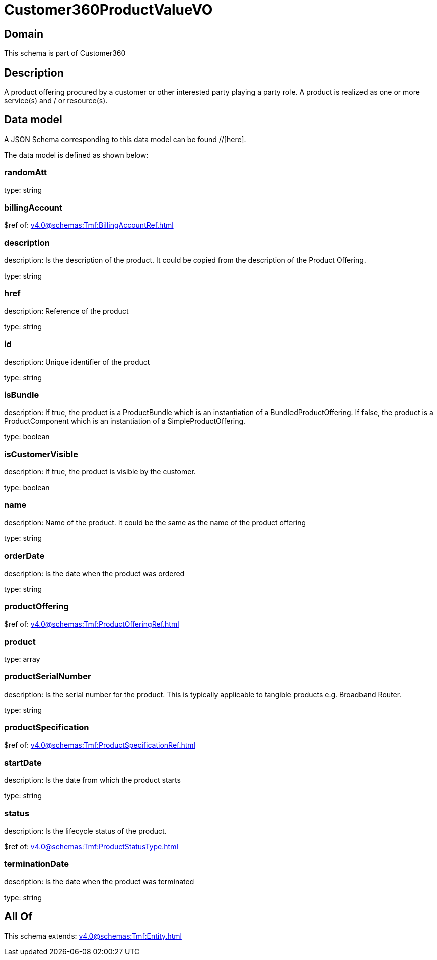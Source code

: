 = Customer360ProductValueVO

[#domain]
== Domain

This schema is part of Customer360

[#description]
== Description
A product offering procured by a customer or other interested party playing a party role. A product is realized as one or more service(s) and / or resource(s).


[#data_model]
== Data model

A JSON Schema corresponding to this data model can be found //[here].

The data model is defined as shown below:


=== randomAtt
type: string


=== billingAccount
$ref of: xref:v4.0@schemas:Tmf:BillingAccountRef.adoc[]


=== description
description: Is the description of the product. It could be copied from the description of the Product Offering.

type: string


=== href
description: Reference of the product

type: string


=== id
description: Unique identifier of the product

type: string


=== isBundle
description: If true, the product is a ProductBundle which is an instantiation of a BundledProductOffering. If false, the product is a ProductComponent which is an instantiation of a SimpleProductOffering.

type: boolean


=== isCustomerVisible
description: If true, the product is visible by the customer.

type: boolean


=== name
description: Name of the product. It could be the same as the name of the product offering

type: string


=== orderDate
description: Is the date when the product was ordered

type: string


=== productOffering
$ref of: xref:v4.0@schemas:Tmf:ProductOfferingRef.adoc[]


=== product
type: array


=== productSerialNumber
description: Is the serial number for the product. This is typically applicable to tangible products e.g. Broadband Router.

type: string


=== productSpecification
$ref of: xref:v4.0@schemas:Tmf:ProductSpecificationRef.adoc[]


=== startDate
description: Is the date from which the product starts

type: string


=== status
description: Is the lifecycle status of the product.

$ref of: xref:v4.0@schemas:Tmf:ProductStatusType.adoc[]


=== terminationDate
description: Is the date when the product was terminated

type: string


[#all_of]
== All Of

This schema extends: xref:v4.0@schemas:Tmf:Entity.adoc[]
